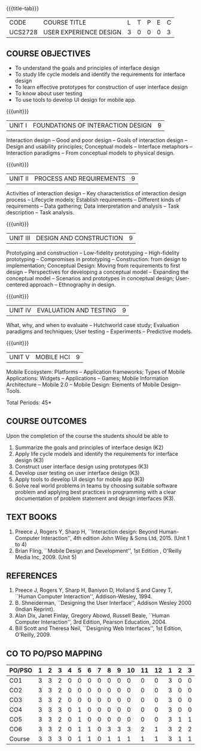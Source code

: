 * 
:properties:
:author: Dr. S. Manisha and Dr. Y.V. Lokeswari
:date: 11.6.2021
:author: Dr. S. Manisha and Dr. Y.V. Lokeswari
:date: 29.3.2021
:end:

#+startup: showall

{{{title-tab}}}
| CODE    | COURSE TITLE           | L | T | P | E | C |
| UCS2728 | USER EXPERIENCE DESIGN | 3 | 0 | 0 | 0 | 3 |

** R2021 CHANGES :noexport:
1. No change in units from R-2018
2. The Course ourcomes are rephrased and aligned with the units. And CO-PO-PSO Mappings are done as per the expert's suggestions.
3. Brian Fling added as Text Book to align with the units. Bill Scot and Theresa Neil moved to references.
4. Text Books contents are verified to align with the units and are marked in the syllbus. 


** COURSE OBJECTIVES
- To understand the goals and principles of interface design
- To study life cycle models and identify the requirements for interface design
- To learn effective prototypes for construction of user interface design
- To know about user testing
- To use tools to develop UI design for mobile app.

{{{unit}}}
| UNIT I | FOUNDATIONS OF INTERACTION DESIGN | 9 |
Interaction design -- Good and poor design -- Goals of interaction
design -- Design and usability principles; Conceptual models --
Interface metaphors -- Interaction paradigms -- From conceptual models
to physical design.

{{{unit}}}
| UNIT II | PROCESS AND REQUIREMENTS | 9 |
Activities of interaction design -- Key characteristics of interaction
design process -- Lifecycle models; Establish requirements --
Different kinds of requirements -- Data gathering; Data interpretation
and analysis -- Task description -- Task analysis.

{{{unit}}}
| UNIT III | DESIGN AND CONSTRUCTION | 9 |
Prototyping and construction -- Low-fidelity prototyping --
High-fidelity prototyping -- Compromises in prototyping --
Construction: from design to implementation; Conceptual Design: Moving
from requirements to first design -- Perspectives for developing a
conceptual model -- Expanding the conceptual model -- Scenarios and
prototypes in conceptual design; User-centered approach -- Ethnography
in design.

{{{unit}}}
| UNIT IV | EVALUATION AND TESTING | 9 |
What, why, and when to evaluate -- Hutchworld case study; Evaluation
paradigms and techniques; User testing -- Experiments -- Predictive
models.

{{{unit}}}
| UNIT V | MOBILE HCI | 9 |
Mobile Ecosystem: Platforms -- Application frameworks; Types of Mobile
Applications: Widgets -- Applications -- Games; Mobile Information
Architecture -- Mobile 2.0 -- Mobile Design: Elements of Mobile
Design-- Tools.

\hfill *Total Periods: 45*

** COURSE OUTCOMES
Upon the completion of the course the students should be able to 
1. Summarize the goals and principles of interface design (K2)
2. Apply life cycle models and identify the requirements for interface
   design (K3)
3. Construct user interface design using prototypes (K3)
4. Develop user testing on user interface design (K3)
5. Apply tools to develop UI design for mobile app (K3)
6. Solve real world problems in teams by choosing suitable software
   problem and applying best practices in programming with a clear
   documentation of problem statement and design interfaces (K3).

** TEXT BOOKS
1. Preece J, Rogers Y, Sharp H, ``Interaction design: Beyond
   Human-Computer Interaction'', 4th edition John Wiley & Sons Ltd, 2015. (Unit 1 to 4)
2. Brian Fling, ``Mobile Design and Development'', 1st Edition ,
   O'Reilly Media Inc, 2009. (Unit 5)

** REFERENCES
1. Preece J, Rogers Y, Sharp H, Baniyon D, Holland S and Carey T,
   ``Human Computer Interaction'', Addison-Wesley, 1994.
2. B. Shneiderman, ``Designing the User Interface'', Addison Wesley
   2000 (Indian Reprint).
3. Alan Dix, Janet Finlay, Gregory Abowd, Russell Beale, ``Human
   Computer Interaction'', 3rd Edition, Pearson Education, 2004.
4. Bill Scott and Theresa Neil, ``Designing Web Interfaces'', 1st
   Edition, O'Reilly, 2009.

# 3. Yvonne Rogers, Helen Sharp, Jenny Preece, ``Interaction Design:
#   Beyond Human Computer Interaction'', 3rd Edition, Wiley, 2011

** CO TO PO/PSO MAPPING
| PO/PSO | 1 | 2 | 3 | 4 | 5 | 6 | 7 | 8 | 9 | 10 | 11 | 12 | 1 | 2 | 3 |
|--------+---+---+---+---+---+---+---+---+---+----+----+----+---+---+---|
| CO1    | 3 | 3 | 2 | 0 | 0 | 0 | 0 | 0 | 0 |  0 |  0 |  0 | 3 | 0 | 0 |
| CO2    | 3 | 3 | 2 | 0 | 0 | 0 | 0 | 0 | 0 |  0 |  0 |  0 | 3 | 0 | 0 |
| CO3    | 3 | 3 | 2 | 0 | 0 | 0 | 0 | 0 | 0 |  0 |  0 |  0 | 3 | 0 | 0 |
| CO4    | 3 | 3 | 3 | 0 | 1 | 0 | 0 | 0 | 0 |  0 |  0 |  0 | 3 | 0 | 0 |
| CO5    | 3 | 3 | 2 | 0 | 1 | 0 | 0 | 0 | 0 |  0 |  0 |  0 | 3 | 1 | 1 |
| CO6    | 3 | 3 | 2 | 0 | 1 | 1 | 0 | 3 | 3 |  3 |  2 |  1 | 3 | 2 | 2 |
|--------+---+---+---+---+---+---+---+---+---+----+----+----+---+---+---|
| Course | 3 | 3 | 3 | 0 | 1 | 1 | 0 | 1 | 1 |  1 |  1 |  1 | 3 | 1 | 1 |

# | Score | 18 | 18 | 13 | 0 | 3 | 1 | 0 | 3 | 3 | 3 | 2 | 1 | 18 | 3 | 3 |
